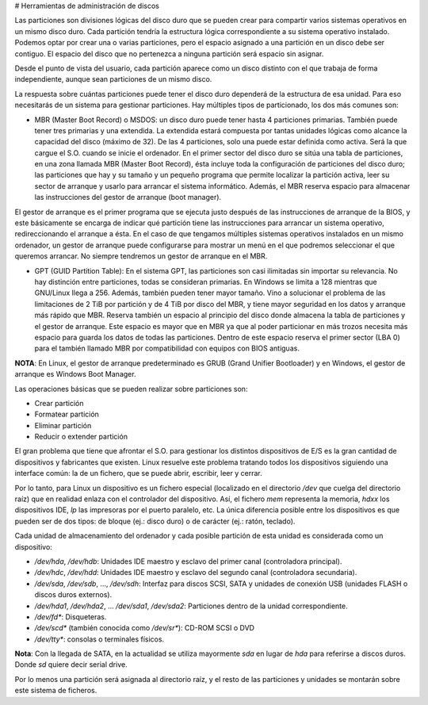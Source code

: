 # Herramientas de administración de discos

Las particiones son divisiones lógicas del disco duro que se pueden crear para compartir varios sistemas operativos en un mismo disco duro. Cada partición tendría la estructura lógica correspondiente a su sistema operativo instalado. Podemos optar por crear una o varias particiones, pero el espacio asignado a una partición en un disco debe ser contiguo. El espacio del disco que no pertenezca a ninguna partición será espacio sin asignar.

Desde el punto de vista del usuario, cada partición aparece como un disco distinto con el que trabaja de forma independiente, aunque sean particiones de un mismo disco.

La respuesta sobre cuántas particiones puede tener el disco duro dependerá de la estructura de esa unidad. Para eso necesitarás de un sistema para gestionar particiones. Hay múltiples tipos de particionado, los dos más comunes son:

- MBR (Master Boot Record) o MSDOS: un disco duro puede tener hasta 4 particiones primarias. También puede tener tres primarias y una extendida. La extendida estará compuesta por tantas unidades lógicas como alcance la capacidad del disco (máximo de 32). De las 4 particiones, solo una puede estar definida como activa. Será la que cargue el S.O. cuando se inicie el ordenador. En el primer sector del disco duro se sitúa una tabla de particiones, en una zona llamada MBR (Master Boot Record), ésta incluye toda la configuración de particiones del disco duro; las particiones que hay y su tamaño y un pequeño programa que permite localizar la partición activa, leer su sector de arranque y usarlo para arrancar el sistema informático. Además, el MBR reserva espacio para almacenar las instrucciones del gestor de arranque (boot manager).

El gestor de arranque es el primer programa que se ejecuta justo después de las instrucciones de arranque de la BIOS, y este básicamente se encarga de indicar qué partición tiene las instrucciones para arrancar un sistema operativo, redireccionando el arranque a ésta. En el caso de que tengamos múltiples sistemas operativos instalados en un mismo ordenador, un gestor de arranque puede configurarse para mostrar un menú en el que podremos seleccionar el que queremos arrancar. No siempre tendremos un gestor de arranque en el MBR.

- GPT (GUID Partition Table): En el sistema GPT, las particiones son casi ilimitadas sin importar su relevancia. No hay distinción entre particiones, todas se consideran primarias. En Windows se limita a 128 mientras que GNU/Linux llega a 256. Además, también pueden tener mayor tamaño. Vino a solucionar el problema de las limitaciones de 2 TiB por partición y de 4 TiB por disco del MBR, y tiene mayor seguridad en los datos y arranque más rápido que MBR. Reserva también un espacio al principio del disco donde almacena la tabla de particiones y el gestor de arranque. Este espacio es mayor que en MBR ya que al poder particionar en más trozos necesita más espacio para guarda los datos de todas las particiones. Dentro de este espacio reserva el primer sector (LBA 0) para el también llamado MBR por compatibilidad con equipos con BIOS antiguas.

**NOTA**: En Linux, el gestor de arranque predeterminado es GRUB (Grand Unifier Bootloader) y en Windows, el gestor de arranque es Windows Boot Manager.

Las operaciones básicas que se pueden realizar sobre particiones son:

- Crear partición
- Formatear partición
- Eliminar partición
- Reducir o extender partición

El gran problema que tiene que afrontar el S.O. para gestionar los distintos dispositivos de E/S es la gran cantidad de dispositivos y fabricantes que existen. Linux resuelve este problema tratando todos los dispositivos siguiendo una interface común: la de un fichero, que se puede abrir, escribir, leer y cerrar.

Por lo tanto, para Linux un dispositivo es un fichero especial (localizado en el directorio `/dev` que cuelga del directorio raíz) que en realidad enlaza con el controlador del dispositivo. Así, el fichero `mem` representa la memoria, `hdxx` los dispositivos IDE, `lp` las impresoras por el puerto paralelo, etc. La única diferencia posible entre los dispositivos es que pueden ser de dos tipos: de bloque (ej.: disco duro) o de carácter (ej.: ratón, teclado).

Cada unidad de almacenamiento del ordenador y cada posible partición de esta unidad es considerada como un dispositivo:

- `/dev/hda`, `/dev/hdb`: Unidades IDE maestro y esclavo del primer canal (controladora principal).
- `/dev/hdc`, `/dev/hdd`: Unidades IDE maestro y esclavo del segundo canal (controladora secundaria).
- `/dev/sda`, `/dev/sdb`, …, `/dev/sdh`: Interfaz para discos SCSI, SATA y unidades de conexión USB (unidades FLASH o discos duros externos).
- `/dev/hda1`, `/dev/hda2`, … `/dev/sda1`, `/dev/sda2`: Particiones dentro de la unidad correspondiente.
- `/dev/fd*`: Disqueteras.
- `/dev/scd*` (también conocida como `/dev/sr*`): CD-ROM SCSI o DVD
- `/dev/tty*`: consolas o terminales físicos.

**Nota**: Con la llegada de SATA, en la actualidad se utiliza mayormente `sda` en lugar de `hda` para referirse a discos duros. Donde `sd` quiere decir serial drive.

Por lo menos una partición será asignada al directorio raíz, y el resto de las particiones y unidades se montarán sobre este sistema de ficheros.



